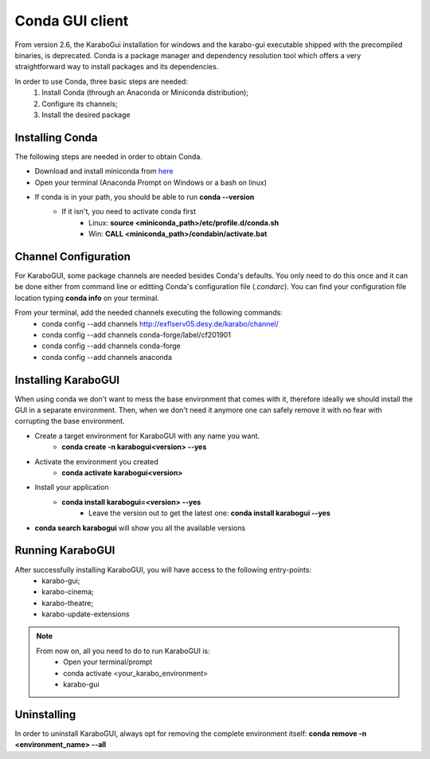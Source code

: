 *******************
 Conda GUI client
*******************
From version 2.6, the KaraboGui installation for windows and the karabo-gui
executable shipped with the precompiled binaries, is deprecated. Conda is a package
manager and dependency resolution tool which offers a very straightforward way
to install packages and its dependencies.

In order to use Conda, three basic steps are needed:
    1. Install Conda (through an Anaconda or Miniconda distribution);
    2. Configure its channels;
    3. Install the desired package

Installing Conda
================

The following steps are needed in order to obtain Conda.

* Download and install miniconda from `here <https://docs.conda.io/en/latest/miniconda.html>`_
* Open your terminal (Anaconda Prompt on Windows or a bash on linux)
* If conda is in your path, you should be able to run **conda --version**
    * If it isn't, you need to activate conda first
        * Linux: **source <miniconda_path>/etc/profile.d/conda.sh**
        * Win: **CALL <miniconda_path>/condabin/activate.bat**

Channel Configuration
=====================

For KaraboGUI, some package channels are needed besides Conda's defaults. You
only need to do this once and it can be done either from command line or
editting Conda's configuration file (`.condarc`).
You can find your configuration file location typing **conda info** on your terminal.

From your terminal, add the needed channels executing the following commands:
    * conda config --add channels http://exflserv05.desy.de/karabo/channel/
    * conda config --add channels conda-forge/label/cf201901
    * conda config --add channels conda-forge
    * conda config --add channels anaconda

Installing KaraboGUI
====================

When using conda we don't want to mess the base environment that comes with it,
therefore ideally we should install the GUI in a separate environment.
Then, when we don't need it anymore one can safely remove it with no fear with
corrupting the base environment.

* Create a target environment for KaraboGUI with any name you want.
    * **conda create -n karabogui<version> --yes**
* Activate the environment you created
    * **conda activate karabogui<version>**
* Install your application
    * **conda install karabogui=<version> --yes**
        * Leave the version out to get the latest one: **conda install karabogui --yes**
* **conda search karabogui** will show you all the available versions

Running KaraboGUI
=================

After successfully installing KaraboGUI, you will have access to the following entry-points:
    * karabo-gui;
    * karabo-cinema;
    * karabo-theatre;
    * karabo-update-extensions

.. note::
    From now on, all you need to do to run KaraboGUI is:
        * Open your terminal/prompt
        * conda activate <your_karabo_environment>
        * karabo-gui

Uninstalling
============

In order to uninstall KaraboGUI, always opt for removing the complete environment
itself: **conda remove -n <environment_name> --all**

